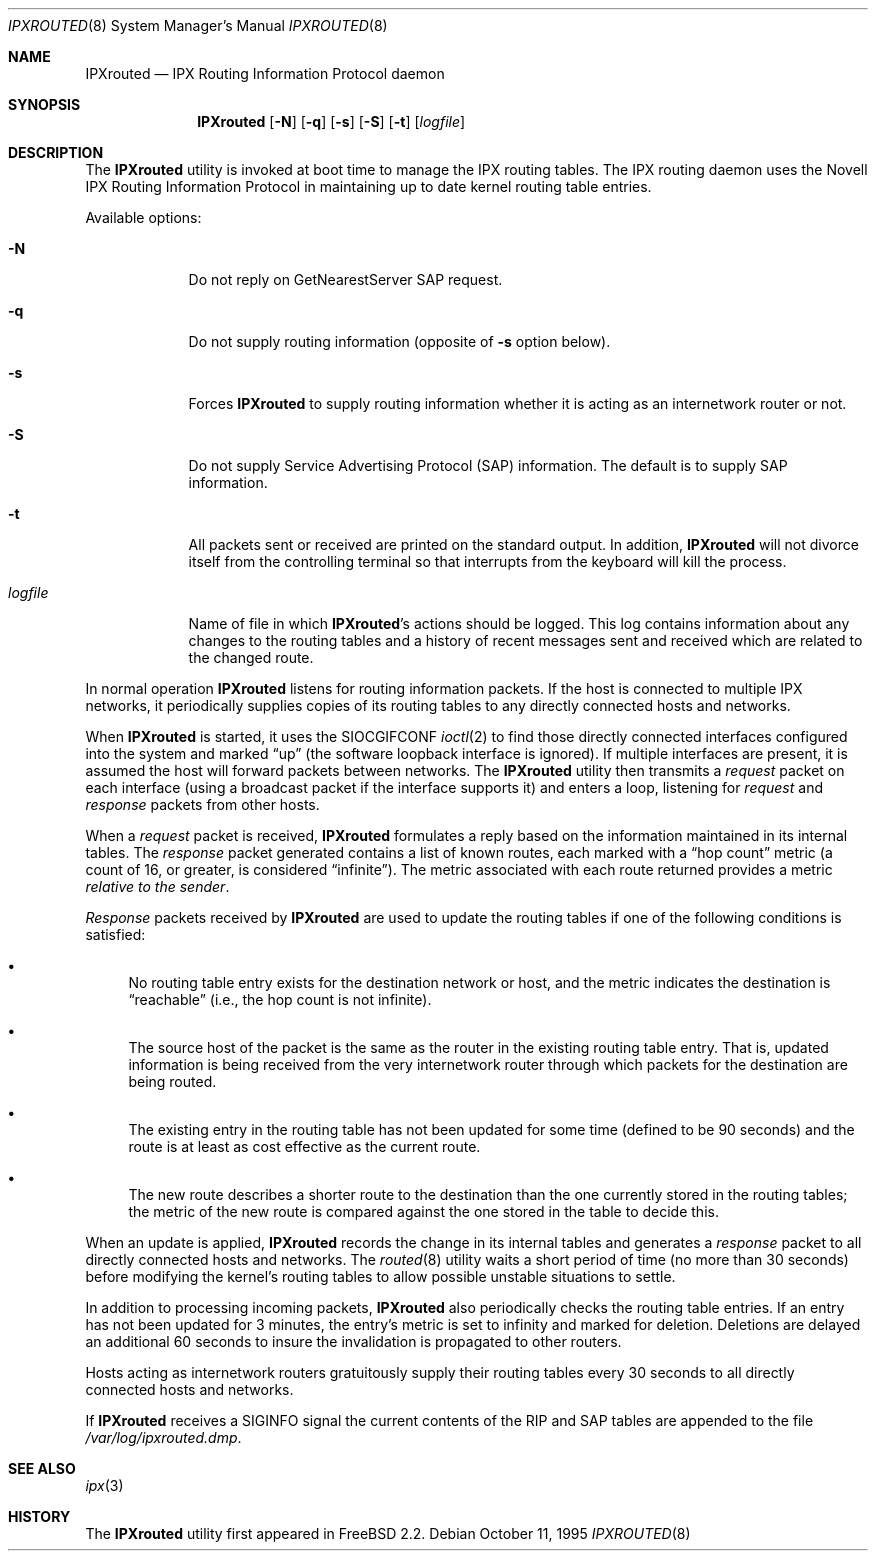 .\" Copyright (c) 1986, 1991, 1993
.\"	The Regents of the University of California.  All rights reserved.
.\"
.\" Copyright (c) 1995 John Hay.  All rights reserved.
.\"
.\" Redistribution and use in source and binary forms, with or without
.\" modification, are permitted provided that the following conditions
.\" are met:
.\" 1. Redistributions of source code must retain the above copyright
.\"    notice, this list of conditions and the following disclaimer.
.\" 2. Redistributions in binary form must reproduce the above copyright
.\"    notice, this list of conditions and the following disclaimer in the
.\"    documentation and/or other materials provided with the distribution.
.\" 3. All advertising materials mentioning features or use of this software
.\"    must display the following acknowledgement:
.\"	This product includes software developed by the University of
.\"	California, Berkeley and its contributors.
.\" 4. Neither the name of the University nor the names of its contributors
.\"    may be used to endorse or promote products derived from this software
.\"    without specific prior written permission.
.\"
.\" THIS SOFTWARE IS PROVIDED BY THE REGENTS AND CONTRIBUTORS ``AS IS'' AND
.\" ANY EXPRESS OR IMPLIED WARRANTIES, INCLUDING, BUT NOT LIMITED TO, THE
.\" IMPLIED WARRANTIES OF MERCHANTABILITY AND FITNESS FOR A PARTICULAR PURPOSE
.\" ARE DISCLAIMED.  IN NO EVENT SHALL THE REGENTS OR CONTRIBUTORS BE LIABLE
.\" FOR ANY DIRECT, INDIRECT, INCIDENTAL, SPECIAL, EXEMPLARY, OR CONSEQUENTIAL
.\" DAMAGES (INCLUDING, BUT NOT LIMITED TO, PROCUREMENT OF SUBSTITUTE GOODS
.\" OR SERVICES; LOSS OF USE, DATA, OR PROFITS; OR BUSINESS INTERRUPTION)
.\" HOWEVER CAUSED AND ON ANY THEORY OF LIABILITY, WHETHER IN CONTRACT, STRICT
.\" LIABILITY, OR TORT (INCLUDING NEGLIGENCE OR OTHERWISE) ARISING IN ANY WAY
.\" OUT OF THE USE OF THIS SOFTWARE, EVEN IF ADVISED OF THE POSSIBILITY OF
.\" SUCH DAMAGE.
.\"
.\" $FreeBSD$
.\"
.Dd October 11, 1995
.Dt IPXROUTED 8
.Os
.Sh NAME
.Nm IPXrouted
.Nd IPX Routing Information Protocol daemon
.Sh SYNOPSIS
.Nm
.Op Fl N
.Op Fl q
.Op Fl s
.Op Fl S
.Op Fl t
.Op Ar logfile
.Sh DESCRIPTION
The
.Nm
utility is invoked at boot time to manage the
.Tn IPX
routing tables.
The
.Tn IPX
routing daemon uses the Novell
.Tn IPX
Routing Information Protocol in maintaining up to date kernel routing
table entries.
.Pp
Available options:
.Bl -tag -width logfile
.It Fl N
Do not reply on GetNearestServer
.Tn SAP
request.
.It Fl q
Do not supply routing information (opposite of
.Fl s
option below).
.It Fl s
Forces
.Nm
to supply routing information whether it is acting as an internetwork
router or not.
.It Fl S
Do not supply Service Advertising Protocol
.Pq Tn SAP
information.
The default is to supply
.Tn SAP
information.
.It Fl t
All packets sent or received are
printed on the standard output.
In addition,
.Nm
will not divorce itself from the controlling terminal
so that interrupts from the keyboard will kill the process.
.It Ar logfile
Name of file in which
.Nm Ns 's
actions should be logged.
This log contains information
about any changes to the routing tables and a history of
recent messages sent and received which are related to
the changed route.
.El
.Pp
In normal operation
.Nm
listens
for routing information packets.
If the host is connected to
multiple
.Tn IPX
networks, it periodically supplies copies
of its routing tables to any directly connected hosts
and networks.
.Pp
When
.Nm
is started, it uses the
.Dv SIOCGIFCONF
.Xr ioctl 2
to find those
directly connected interfaces configured into the
system and marked
.Dq up
(the software loopback interface is ignored).
If multiple interfaces
are present, it is assumed the host will forward packets
between networks.
The
.Nm
utility then transmits a
.Em request
packet on each interface (using a broadcast packet if
the interface supports it) and enters a loop, listening
for
.Em request
and
.Em response
packets from other hosts.
.Pp
When a
.Em request
packet is received,
.Nm
formulates a reply based on the information maintained in its
internal tables.
The
.Em response
packet generated contains a list of known routes, each marked
with a
.Dq hop count
metric (a count of 16, or greater, is
considered
.Dq infinite ) .
The metric associated with each
route returned provides a metric
.Em relative to the sender .
.Pp
.Em Response
packets received by
.Nm
are used to update the routing tables if one of the following
conditions is satisfied:
.Bl -bullet
.It
No routing table entry exists for the destination network
or host, and the metric indicates the destination is
.Dq reachable
(i.e., the hop count is not infinite).
.It
The source host of the packet is the same as the router in the
existing routing table entry.
That is, updated information is
being received from the very internetwork router through which
packets for the destination are being routed.
.It
The existing entry in the routing table has not been updated for
some time (defined to be 90 seconds) and the route is at least
as cost effective as the current route.
.It
The new route describes a shorter route to the destination than
the one currently stored in the routing tables; the metric of
the new route is compared against the one stored in the table
to decide this.
.El
.Pp
When an update is applied,
.Nm
records the change in its internal tables and generates a
.Em response
packet to all directly connected hosts and networks.
The
.Xr routed 8
utility waits a short period
of time (no more than 30 seconds) before modifying the kernel's
routing tables to allow possible unstable situations to settle.
.Pp
In addition to processing incoming packets,
.Nm
also periodically checks the routing table entries.
If an entry has not been updated for 3 minutes, the entry's metric
is set to infinity and marked for deletion.
Deletions are delayed
an additional 60 seconds to insure the invalidation is propagated
to other routers.
.Pp
Hosts acting as internetwork routers gratuitously supply their
routing tables every 30 seconds to all directly connected hosts
and networks.
.Pp
If
.Nm
receives a
.Dv SIGINFO
signal the current contents of the
.Tn RIP
and
.Tn SAP
tables are appended to the file
.Pa /var/log/ipxrouted.dmp .
.Sh SEE ALSO
.Xr ipx 3
.Sh HISTORY
The
.Nm
utility first appeared in
.Fx 2.2 .
